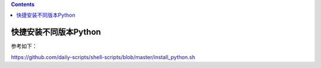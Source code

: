 .. contents::
   :depth: 3
..

快捷安装不同版本Python
======================

参考如下：

https://github.com/daily-scripts/shell-scripts/blob/master/install_python.sh
